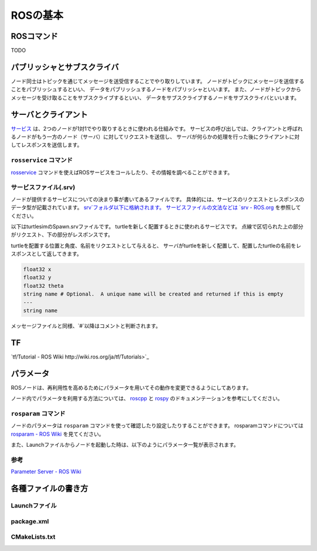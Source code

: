 ------------------------------------
ROSの基本
------------------------------------

ROSコマンド
====================================
TODO

パブリッシャとサブスクライバ
====================================
ノード同士はトピックを通じてメッセージを送受信することでやり取りしています。
ノードがトピックにメッセージを送信することをパブリッシュするといい、
データをパブリッシュするノードをパブリッシャといいます。
また、ノードがトピックからメッセージを受け取ることをサブスクライブするといい、
データをサブスクライブするノードをサブスクライバといいます。

.. image:: imgs/topic.png

サーバとクライアント
====================================
`サービス <http://wiki.ros.org/Services>`_ は、2つのノードが1対1でやり取りするときに使われる仕組みです。
サービスの呼び出しでは、クライアントと呼ばれるノードがもう一方のノード（サーバ）に対してリクエストを送信し、
サーバが何らかの処理を行った後にクライアントに対してレスポンスを送信します。

``rosservice`` コマンド
------------------------------------
`rosservice <http://wiki.ros.org/rosservice>`_ コマンドを使えばROSサービスをコールしたり、その情報を調べることができます。

サービスファイル(.srv)
------------------------------------
ノードが提供するサービスについての決まり事が書いてあるファイルです。
具体的には、サービスのリクエストとレスポンスのデータ型が記載されています。
`srv`フォルダ以下に格納されます。
サービスファイルの文法などは `srv - ROS.org <http://wiki.ros.org/srv>`_ を参照してください。

以下はturtlesimのSpawn.srvファイルです。
turtleを新しく配置するときに使われるサービスです。
点線で区切られた上の部分がリクエスト、下の部分がレスポンスです。

turtleを配置する位置と角度、名前をリクエストとして与えると、
サーバがturtleを新しく配置して、配置したturtleの名前をレスポンスとして返してきます。

.. code-block::

  float32 x
  float32 y
  float32 theta
  string name # Optional.  A unique name will be created and returned if this is empty
  ---
  string name

メッセージファイルと同様、`#`以降はコメントと判断されます。


TF
====================================
`tf/Tutorial - ROS Wiki http://wiki.ros.org/ja/tf/Tutorials>`_

パラメータ
====================================
ROSノードは、再利用性を高めるためにパラメータを用いてその動作を変更できるようにしてあります。

ノード内でパラメータを利用する方法については、 `roscpp <http://wiki.ros.org/roscpp/Overview/Parameter%20Server>`_ と `rospy <http://wiki.ros.org/rospy/Overview/Parameter%20Server>`_ のドキュメンテーションを参考にしてください。

``rosparam`` コマンド
------------------------------------
ノードのパラメータは ``rosparam`` コマンドを使って確認したり設定したりすることができます。
rosparamコマンドについては `rosparam - ROS Wiki <http://wiki.ros.org/rosparam>`_ を見てください。

また、Launchファイルからノードを起動した時は、以下のようにパラメータ一覧が表示されます。

.. image:: imgs/param_launch.png

参考
------------------------------------
`Parameter Server - ROS Wiki <http://wiki.ros.org/ja/Parameter%20Server>`_

各種ファイルの書き方
====================================

Launchファイル
------------------------------------

package.xml
------------------------------------

CMakeLists.txt
------------------------------------